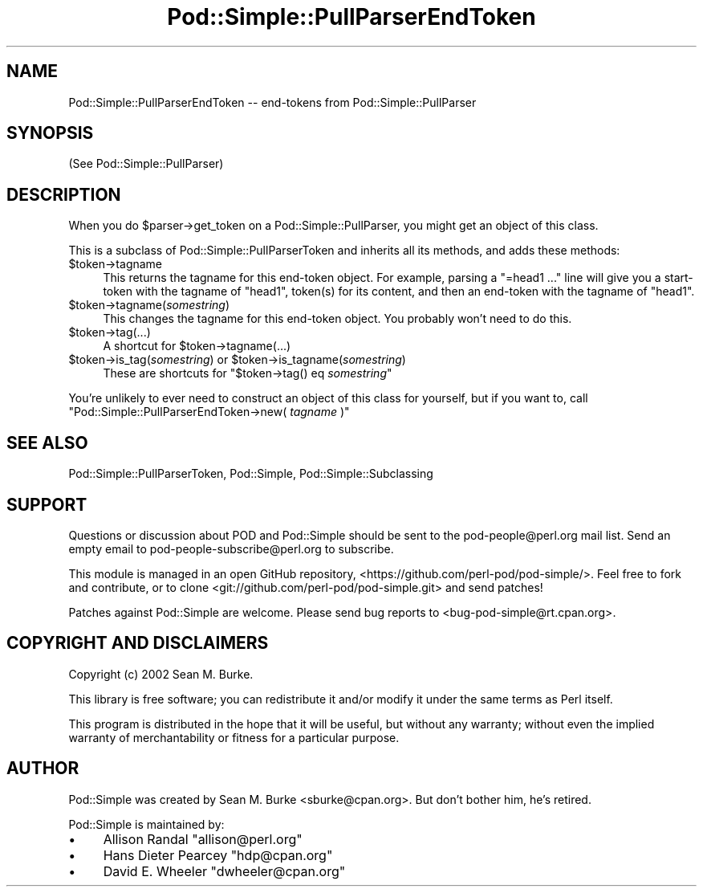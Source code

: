 .\" -*- mode: troff; coding: utf-8 -*-
.\" Automatically generated by Pod::Man 5.01 (Pod::Simple 3.43)
.\"
.\" Standard preamble:
.\" ========================================================================
.de Sp \" Vertical space (when we can't use .PP)
.if t .sp .5v
.if n .sp
..
.de Vb \" Begin verbatim text
.ft CW
.nf
.ne \\$1
..
.de Ve \" End verbatim text
.ft R
.fi
..
.\" \*(C` and \*(C' are quotes in nroff, nothing in troff, for use with C<>.
.ie n \{\
.    ds C` ""
.    ds C' ""
'br\}
.el\{\
.    ds C`
.    ds C'
'br\}
.\"
.\" Escape single quotes in literal strings from groff's Unicode transform.
.ie \n(.g .ds Aq \(aq
.el       .ds Aq '
.\"
.\" If the F register is >0, we'll generate index entries on stderr for
.\" titles (.TH), headers (.SH), subsections (.SS), items (.Ip), and index
.\" entries marked with X<> in POD.  Of course, you'll have to process the
.\" output yourself in some meaningful fashion.
.\"
.\" Avoid warning from groff about undefined register 'F'.
.de IX
..
.nr rF 0
.if \n(.g .if rF .nr rF 1
.if (\n(rF:(\n(.g==0)) \{\
.    if \nF \{\
.        de IX
.        tm Index:\\$1\t\\n%\t"\\$2"
..
.        if !\nF==2 \{\
.            nr % 0
.            nr F 2
.        \}
.    \}
.\}
.rr rF
.\" ========================================================================
.\"
.IX Title "Pod::Simple::PullParserEndToken 3"
.TH Pod::Simple::PullParserEndToken 3 2021-07-25 "perl v5.38.0" "Perl Programmers Reference Guide"
.\" For nroff, turn off justification.  Always turn off hyphenation; it makes
.\" way too many mistakes in technical documents.
.if n .ad l
.nh
.SH NAME
Pod::Simple::PullParserEndToken \-\- end\-tokens from Pod::Simple::PullParser
.SH SYNOPSIS
.IX Header "SYNOPSIS"
(See Pod::Simple::PullParser)
.SH DESCRIPTION
.IX Header "DESCRIPTION"
When you do \f(CW$parser\fR\->get_token on a Pod::Simple::PullParser, you might
get an object of this class.
.PP
This is a subclass of Pod::Simple::PullParserToken and inherits all its methods,
and adds these methods:
.ie n .IP $token\->tagname 4
.el .IP \f(CW$token\fR\->tagname 4
.IX Item "$token->tagname"
This returns the tagname for this end-token object.
For example, parsing a "=head1 ..." line will give you
a start-token with the tagname of "head1", token(s) for its
content, and then an end-token with the tagname of "head1".
.ie n .IP $token\->tagname(\fIsomestring\fR) 4
.el .IP \f(CW$token\fR\->tagname(\fIsomestring\fR) 4
.IX Item "$token->tagname(somestring)"
This changes the tagname for this end-token object.
You probably won't need to do this.
.ie n .IP $token\->tag(...) 4
.el .IP \f(CW$token\fR\->tag(...) 4
.IX Item "$token->tag(...)"
A shortcut for \f(CW$token\fR\->tagname(...)
.ie n .IP "$token\->is_tag(\fIsomestring\fR) or $token\->is_tagname(\fIsomestring\fR)" 4
.el .IP "\f(CW$token\fR\->is_tag(\fIsomestring\fR) or \f(CW$token\fR\->is_tagname(\fIsomestring\fR)" 4
.IX Item "$token->is_tag(somestring) or $token->is_tagname(somestring)"
These are shortcuts for \f(CW\*(C`$token\->tag() eq \fR\f(CIsomestring\fR\f(CW\*(C'\fR
.PP
You're unlikely to ever need to construct an object of this class for
yourself, but if you want to, call
\&\f(CW\*(C`Pod::Simple::PullParserEndToken\->new( \fR\f(CItagname\fR\f(CW )\*(C'\fR
.SH "SEE ALSO"
.IX Header "SEE ALSO"
Pod::Simple::PullParserToken, Pod::Simple, Pod::Simple::Subclassing
.SH SUPPORT
.IX Header "SUPPORT"
Questions or discussion about POD and Pod::Simple should be sent to the
pod\-people@perl.org mail list. Send an empty email to
pod\-people\-subscribe@perl.org to subscribe.
.PP
This module is managed in an open GitHub repository,
<https://github.com/perl\-pod/pod\-simple/>. Feel free to fork and contribute, or
to clone <git://github.com/perl\-pod/pod\-simple.git> and send patches!
.PP
Patches against Pod::Simple are welcome. Please send bug reports to
<bug\-pod\-simple@rt.cpan.org>.
.SH "COPYRIGHT AND DISCLAIMERS"
.IX Header "COPYRIGHT AND DISCLAIMERS"
Copyright (c) 2002 Sean M. Burke.
.PP
This library is free software; you can redistribute it and/or modify it
under the same terms as Perl itself.
.PP
This program is distributed in the hope that it will be useful, but
without any warranty; without even the implied warranty of
merchantability or fitness for a particular purpose.
.SH AUTHOR
.IX Header "AUTHOR"
Pod::Simple was created by Sean M. Burke <sburke@cpan.org>.
But don't bother him, he's retired.
.PP
Pod::Simple is maintained by:
.IP \(bu 4
Allison Randal \f(CW\*(C`allison@perl.org\*(C'\fR
.IP \(bu 4
Hans Dieter Pearcey \f(CW\*(C`hdp@cpan.org\*(C'\fR
.IP \(bu 4
David E. Wheeler \f(CW\*(C`dwheeler@cpan.org\*(C'\fR
